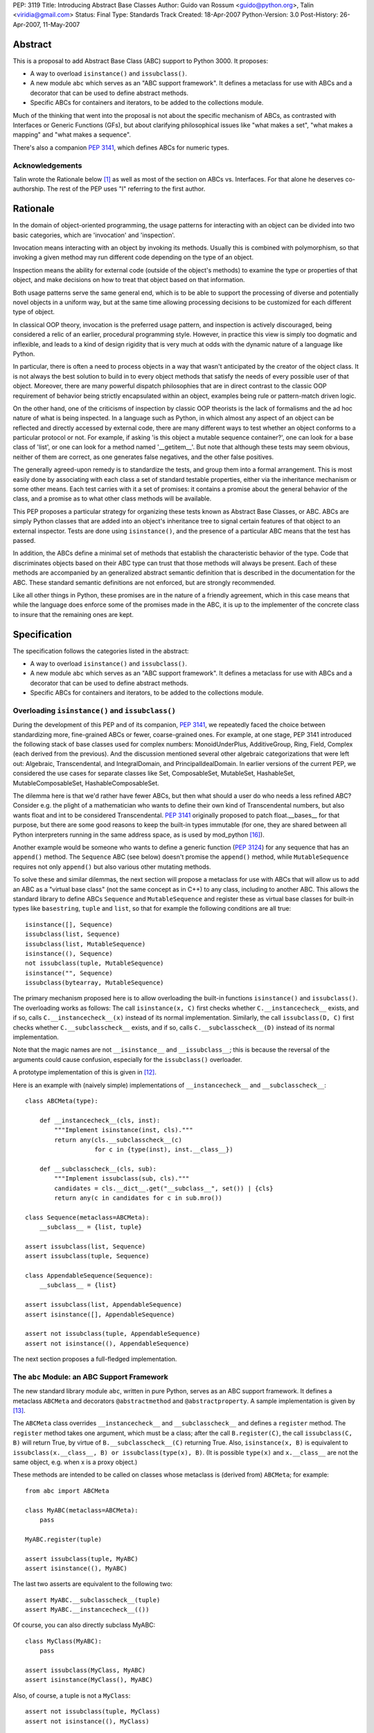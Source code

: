 PEP: 3119
Title: Introducing Abstract Base Classes
Author: Guido van Rossum <guido@python.org>, Talin <viridia@gmail.com>
Status: Final
Type: Standards Track
Created: 18-Apr-2007
Python-Version: 3.0
Post-History: 26-Apr-2007, 11-May-2007


Abstract
========

This is a proposal to add Abstract Base Class (ABC) support to Python
3000.  It proposes:

* A way to overload ``isinstance()`` and ``issubclass()``.

* A new module ``abc`` which serves as an "ABC support framework".  It
  defines a metaclass for use with ABCs and a decorator that can be
  used to define abstract methods.

* Specific ABCs for containers and iterators, to be added to the
  collections module.

Much of the thinking that went into the proposal is not about the
specific mechanism of ABCs, as contrasted with Interfaces or Generic
Functions (GFs), but about clarifying philosophical issues like "what
makes a set", "what makes a mapping" and "what makes a sequence".

There's also a companion :pep:`3141`, which defines ABCs for numeric
types.


Acknowledgements
----------------

Talin wrote the Rationale below [1]_ as well as most of the section on
ABCs vs. Interfaces.  For that alone he deserves co-authorship.  The
rest of the PEP uses "I" referring to the first author.


Rationale
=========

In the domain of object-oriented programming, the usage patterns for
interacting with an object can be divided into two basic categories,
which are 'invocation' and 'inspection'.

Invocation means interacting with an object by invoking its methods.
Usually this is combined with polymorphism, so that invoking a given
method may run different code depending on the type of an object.

Inspection means the ability for external code (outside of the
object's methods) to examine the type or properties of that object,
and make decisions on how to treat that object based on that
information.

Both usage patterns serve the same general end, which is to be able to
support the processing of diverse and potentially novel objects in a
uniform way, but at the same time allowing processing decisions to be
customized for each different type of object.

In classical OOP theory, invocation is the preferred usage pattern,
and inspection is actively discouraged, being considered a relic of an
earlier, procedural programming style.  However, in practice this view
is simply too dogmatic and inflexible, and leads to a kind of design
rigidity that is very much at odds with the dynamic nature of a
language like Python.

In particular, there is often a need to process objects in a way that
wasn't anticipated by the creator of the object class.  It is not
always the best solution to build in to every object methods that
satisfy the needs of every possible user of that object.  Moreover,
there are many powerful dispatch philosophies that are in direct
contrast to the classic OOP requirement of behavior being strictly
encapsulated within an object, examples being rule or pattern-match
driven logic.

On the other hand, one of the criticisms of inspection by classic
OOP theorists is the lack of formalisms and the ad hoc nature of what
is being inspected.  In a language such as Python, in which almost any
aspect of an object can be reflected and directly accessed by external
code, there are many different ways to test whether an object conforms
to a particular protocol or not.  For example, if asking 'is this
object a mutable sequence container?', one can look for a base class
of 'list', or one can look for a method named '__getitem__'.  But note
that although these tests may seem obvious, neither of them are
correct, as one generates false negatives, and the other false
positives.

The generally agreed-upon remedy is to standardize the tests, and
group them into a formal arrangement.  This is most easily done by
associating with each class a set of standard testable properties,
either via the inheritance mechanism or some other means.  Each test
carries with it a set of promises: it contains a promise about the
general behavior of the class, and a promise as to what other class
methods will be available.

This PEP proposes a particular strategy for organizing these tests
known as Abstract Base Classes, or ABC.  ABCs are simply Python
classes that are added into an object's inheritance tree to signal
certain features of that object to an external inspector.  Tests are
done using ``isinstance()``, and the presence of a particular ABC
means that the test has passed.

In addition, the ABCs define a minimal set of methods that establish
the characteristic behavior of the type.  Code that discriminates
objects based on their ABC type can trust that those methods will
always be present.  Each of these methods are accompanied by an
generalized abstract semantic definition that is described in the
documentation for the ABC.  These standard semantic definitions are
not enforced, but are strongly recommended.

Like all other things in Python, these promises are in the nature of a
friendly agreement, which in this case means that while the
language does enforce some of the promises made in the ABC, it is up
to the implementer of the concrete class to insure that the remaining
ones are kept.


Specification
=============

The specification follows the categories listed in the abstract:

* A way to overload ``isinstance()`` and ``issubclass()``.

* A new module ``abc`` which serves as an "ABC support framework".  It
  defines a metaclass for use with ABCs and a decorator that can be
  used to define abstract methods.

* Specific ABCs for containers and iterators, to be added to the
  collections module.


Overloading ``isinstance()`` and ``issubclass()``
-------------------------------------------------

During the development of this PEP and of its companion, :pep:`3141`, we
repeatedly faced the choice between standardizing more, fine-grained
ABCs or fewer, coarse-grained ones.  For example, at one stage, PEP
3141 introduced the following stack of base classes used for complex
numbers: MonoidUnderPlus, AdditiveGroup, Ring, Field, Complex (each
derived from the previous).  And the discussion mentioned several
other algebraic categorizations that were left out: Algebraic,
Transcendental, and IntegralDomain, and PrincipalIdealDomain.  In
earlier versions of the current PEP, we considered the use cases for
separate classes like Set, ComposableSet, MutableSet, HashableSet,
MutableComposableSet, HashableComposableSet.

The dilemma here is that we'd rather have fewer ABCs, but then what
should a user do who needs a less refined ABC?  Consider e.g. the
plight of a mathematician who wants to define their own kind of
Transcendental numbers, but also wants float and int to be considered
Transcendental.  :pep:`3141` originally proposed to patch float.__bases__
for that purpose, but there are some good reasons to keep the built-in
types immutable (for one, they are shared between all Python
interpreters running in the same address space, as is used by
mod_python [16]_).

Another example would be someone who wants to define a generic
function (:pep:`3124`) for any sequence that has an ``append()`` method.
The ``Sequence`` ABC (see below) doesn't promise the ``append()``
method, while ``MutableSequence`` requires not only ``append()`` but
also various other mutating methods.

To solve these and similar dilemmas, the next section will propose a
metaclass for use with ABCs that will allow us to add an ABC as a
"virtual base class" (not the same concept as in C++) to any class,
including to another ABC.  This allows the standard library to define
ABCs ``Sequence`` and ``MutableSequence`` and register these as
virtual base classes for built-in types like ``basestring``, ``tuple``
and ``list``, so that for example the following conditions are all
true::

    isinstance([], Sequence)
    issubclass(list, Sequence)
    issubclass(list, MutableSequence)
    isinstance((), Sequence)
    not issubclass(tuple, MutableSequence)
    isinstance("", Sequence)
    issubclass(bytearray, MutableSequence)

The primary mechanism proposed here is to allow overloading the
built-in functions ``isinstance()`` and ``issubclass()``.  The
overloading works as follows: The call ``isinstance(x, C)`` first
checks whether ``C.__instancecheck__`` exists, and if so, calls
``C.__instancecheck__(x)`` instead of its normal implementation.
Similarly, the call ``issubclass(D, C)`` first checks whether
``C.__subclasscheck__`` exists, and if so, calls
``C.__subclasscheck__(D)`` instead of its normal implementation.

Note that the magic names are not ``__isinstance__`` and
``__issubclass__``; this is because the reversal of the arguments
could cause confusion, especially for the ``issubclass()`` overloader.

A prototype implementation of this is given in [12]_.

Here is an example with (naively simple) implementations of
``__instancecheck__`` and ``__subclasscheck__``::

    class ABCMeta(type):

        def __instancecheck__(cls, inst):
            """Implement isinstance(inst, cls)."""
            return any(cls.__subclasscheck__(c)
                       for c in {type(inst), inst.__class__})

        def __subclasscheck__(cls, sub):
            """Implement issubclass(sub, cls)."""
            candidates = cls.__dict__.get("__subclass__", set()) | {cls}
            return any(c in candidates for c in sub.mro())

    class Sequence(metaclass=ABCMeta):
        __subclass__ = {list, tuple}

    assert issubclass(list, Sequence)
    assert issubclass(tuple, Sequence)

    class AppendableSequence(Sequence):
        __subclass__ = {list}

    assert issubclass(list, AppendableSequence)
    assert isinstance([], AppendableSequence)

    assert not issubclass(tuple, AppendableSequence)
    assert not isinstance((), AppendableSequence)

The next section proposes a full-fledged implementation.


The ``abc`` Module: an ABC Support Framework
--------------------------------------------

The new standard library module ``abc``, written in pure Python,
serves as an ABC support framework.  It defines a metaclass
``ABCMeta`` and decorators ``@abstractmethod`` and
``@abstractproperty``.  A sample implementation is given by [13]_.

The ``ABCMeta`` class overrides ``__instancecheck__`` and
``__subclasscheck__`` and defines a ``register`` method.  The
``register`` method takes one argument, which must be a class; after
the call ``B.register(C)``, the call ``issubclass(C, B)`` will return
True, by virtue of ``B.__subclasscheck__(C)`` returning True.
Also, ``isinstance(x, B)`` is equivalent to ``issubclass(x.__class__,
B) or issubclass(type(x), B)``.  (It is possible ``type(x)`` and
``x.__class__`` are not the same object, e.g. when x is a proxy
object.)

These methods are intended to be called on classes whose metaclass
is (derived from) ``ABCMeta``; for example::

    from abc import ABCMeta

    class MyABC(metaclass=ABCMeta):
        pass

    MyABC.register(tuple)

    assert issubclass(tuple, MyABC)
    assert isinstance((), MyABC)

The last two asserts are equivalent to the following two::

    assert MyABC.__subclasscheck__(tuple)
    assert MyABC.__instancecheck__(())

Of course, you can also directly subclass MyABC::

    class MyClass(MyABC):
        pass

    assert issubclass(MyClass, MyABC)
    assert isinstance(MyClass(), MyABC)

Also, of course, a tuple is not a ``MyClass``::

    assert not issubclass(tuple, MyClass)
    assert not isinstance((), MyClass)

You can register another class as a subclass of ``MyClass``::

    MyClass.register(list)

    assert issubclass(list, MyClass)
    assert issubclass(list, MyABC)

You can also register another ABC::

    class AnotherClass(metaclass=ABCMeta):
        pass

    AnotherClass.register(basestring)

    MyClass.register(AnotherClass)

    assert isinstance(str, MyABC)

That last assert requires tracing the following superclass-subclass
relationships::

    MyABC -> MyClass (using regular subclassing)
    MyClass -> AnotherClass (using registration)
    AnotherClass -> basestring (using registration)
    basestring -> str (using regular subclassing)

The ``abc`` module also defines a new decorator, ``@abstractmethod``,
to be used to declare abstract methods.  A class containing at least
one method declared with this decorator that hasn't been overridden
yet cannot be instantiated.  Such methods may be called from the
overriding method in the subclass (using ``super`` or direct
invocation).  For example::

    from abc import ABCMeta, abstractmethod

    class A(metaclass=ABCMeta):
        @abstractmethod
        def foo(self): pass

    A()  # raises TypeError

    class B(A):
        pass

    B()  # raises TypeError

    class C(A):
        def foo(self): print(42)

    C()  # works

**Note:** The ``@abstractmethod`` decorator should only be used
inside a class body, and only for classes whose metaclass is (derived
from) ``ABCMeta``.  Dynamically adding abstract methods to a class, or
attempting to modify the abstraction status of a method or class once
it is created, are not supported.  The ``@abstractmethod`` only
affects subclasses derived using regular inheritance; "virtual
subclasses" registered with the ``register()`` method are not affected.

**Implementation:** The ``@abstractmethod`` decorator sets the
function attribute ``__isabstractmethod__`` to the value ``True``.
The ``ABCMeta.__new__`` method computes the type attribute
``__abstractmethods__`` as the set of all method names that have an
``__isabstractmethod__`` attribute whose value is true.  It does this
by combining the ``__abstractmethods__`` attributes of the base
classes, adding the names of all methods in the new class dict that
have a true ``__isabstractmethod__`` attribute, and removing the names
of all methods in the new class dict that don't have a true
``__isabstractmethod__`` attribute.  If the resulting
``__abstractmethods__`` set is non-empty, the class is considered
abstract, and attempts to instantiate it will raise ``TypeError``.
(If this were implemented in CPython, an internal flag
``Py_TPFLAGS_ABSTRACT`` could be used to speed up this check [6]_.)

**Discussion:** Unlike Java's abstract methods or C++'s pure abstract
methods, abstract methods as defined here may have an implementation.
This implementation can be called via the ``super`` mechanism from the
class that overrides it.  This could be useful as an end-point for a
super-call in framework using cooperative multiple-inheritance [7]_,
[8]_.

A second decorator, ``@abstractproperty``, is defined in order to
define abstract data attributes.  Its implementation is a subclass of
the built-in ``property`` class that adds an ``__isabstractmethod__``
attribute::

    class abstractproperty(property):
        __isabstractmethod__ = True

It can be used in two ways::

    class C(metaclass=ABCMeta):

        # A read-only property:

        @abstractproperty
        def readonly(self):
            return self.__x

        # A read-write property (cannot use decorator syntax):

        def getx(self):
            return self.__x
        def setx(self, value):
            self.__x = value
        x = abstractproperty(getx, setx)

Similar to abstract methods, a subclass inheriting an abstract
property (declared using either the decorator syntax or the longer
form) cannot be instantiated unless it overrides that abstract
property with a concrete property.


ABCs for Containers and Iterators
---------------------------------

The ``collections`` module will define ABCs necessary and sufficient
to work with sets, mappings, sequences, and some helper types such as
iterators and dictionary views.  All ABCs have the above-mentioned
``ABCMeta`` as their metaclass.

The ABCs provide implementations of their abstract methods that are
technically valid but fairly useless; e.g. ``__hash__`` returns 0, and
``__iter__`` returns an empty iterator.  In general, the abstract
methods represent the behavior of an empty container of the indicated
type.

Some ABCs also provide concrete (i.e. non-abstract) methods; for
example, the ``Iterator`` class has an ``__iter__`` method returning
itself, fulfilling an important invariant of iterators (which in
Python 2 has to be implemented anew by each iterator class).  These
ABCs can be considered "mix-in" classes.

No ABCs defined in the PEP override ``__init__``, ``__new__``,
``__str__`` or ``__repr__``.  Defining a standard constructor
signature would unnecessarily constrain custom container types, for
example Patricia trees or gdbm files.  Defining a specific string
representation for a collection is similarly left up to individual
implementations.

**Note:** There are no ABCs for ordering operations (``__lt__``,
``__le__``, ``__ge__``, ``__gt__``).  Defining these in a base class
(abstract or not) runs into problems with the accepted type for the
second operand.  For example, if class ``Ordering`` defined
``__lt__``, one would assume that for any ``Ordering`` instances ``x``
and ``y``, ``x < y`` would be defined (even if it just defines a
partial ordering).  But this cannot be the case: If both ``list`` and
``str`` derived from ``Ordering``, this would imply that ``[1, 2] <
(1, 2)`` should be defined (and presumably return False), while in
fact (in Python 3000!)  such "mixed-mode comparisons" operations are
explicitly forbidden and raise ``TypeError``.  See :pep:`3100` and [14]_
for more information.  (This is a special case of a more general issue
with operations that take another argument of the same type).


One Trick Ponies
''''''''''''''''

These abstract classes represent single methods like ``__iter__`` or
``__len__``.

``Hashable``
    The base class for classes defining ``__hash__``.  The
    ``__hash__`` method should return an integer.  The abstract
    ``__hash__`` method always returns 0, which is a valid (albeit
    inefficient) implementation.  **Invariant:** If classes ``C1`` and
    ``C2`` both derive from ``Hashable``, the condition ``o1 == o2``
    must imply ``hash(o1) == hash(o2)`` for all instances ``o1`` of
    ``C1`` and all instances ``o2`` of ``C2``.  In other words, two
    objects should never compare equal if they have different hash
    values.

    Another constraint is that hashable objects, once created, should
    never change their value (as compared by ``==``) or their hash
    value.  If a class cannot guarantee this, it should not derive
    from ``Hashable``; if it cannot guarantee this for certain
    instances, ``__hash__`` for those instances should raise a
    ``TypeError`` exception.

    **Note:** being an instance of this class does not imply that an
    object is immutable; e.g. a tuple containing a list as a member is
    not immutable; its ``__hash__`` method raises ``TypeError``.
    (This is because it recursively tries to compute the hash of each
    member; if a member is unhashable it raises ``TypeError``.)

``Iterable``
    The base class for classes defining ``__iter__``.  The
    ``__iter__`` method should always return an instance of
    ``Iterator`` (see below).  The abstract ``__iter__`` method
    returns an empty iterator.

``Iterator``
    The base class for classes defining ``__next__``.  This derives
    from ``Iterable``.  The abstract ``__next__`` method raises
    ``StopIteration``.  The concrete ``__iter__`` method returns
    ``self``.  Note the distinction between ``Iterable`` and
    ``Iterator``: an ``Iterable`` can be iterated over, i.e. supports
    the ``__iter__`` methods; an ``Iterator`` is what the built-in
    function ``iter()`` returns, i.e. supports the ``__next__``
    method.

``Sized``
    The base class for classes defining ``__len__``.  The ``__len__``
    method should return an ``Integer`` (see "Numbers" below) >= 0.
    The abstract ``__len__`` method returns 0.  **Invariant:** If a
    class ``C`` derives from ``Sized`` as well as from ``Iterable``,
    the invariant ``sum(1 for x in c) == len(c)`` should hold for any
    instance ``c`` of ``C``.

``Container``
    The base class for classes defining ``__contains__``.  The
    ``__contains__`` method should return a ``bool``.  The abstract
    ``__contains__`` method returns ``False``.  **Invariant:** If a
    class ``C`` derives from ``Container`` as well as from
    ``Iterable``, then ``(x in c for x in c)`` should be a generator
    yielding only True values for any instance ``c`` of ``C``.

**Open issues:** Conceivably, instead of using the ABCMeta metaclass,
these classes could override ``__instancecheck__`` and
``__subclasscheck__`` to check for the presence of the applicable
special method; for example::

    class Sized(metaclass=ABCMeta):
        @abstractmethod
        def __hash__(self):
            return 0
        @classmethod
        def __instancecheck__(cls, x):
            return hasattr(x, "__len__")
        @classmethod
        def __subclasscheck__(cls, C):
            return hasattr(C, "__bases__") and hasattr(C, "__len__")

This has the advantage of not requiring explicit registration.
However, the semantics are hard to get exactly right given the confusing
semantics of instance attributes vs. class attributes, and that a
class is an instance of its metaclass; the check for ``__bases__`` is
only an approximation of the desired semantics.  **Strawman:** Let's
do it, but let's arrange it in such a way that the registration API
also works.


Sets
''''

These abstract classes represent read-only sets and mutable sets.  The
most fundamental set operation is the membership test, written as ``x
in s`` and implemented by ``s.__contains__(x)``.  This operation is
already defined by the ``Container`` class defined above.  Therefore,
we define a set as a sized, iterable container for which certain
invariants from mathematical set theory hold.

The built-in type ``set`` derives from ``MutableSet``.  The built-in
type ``frozenset`` derives from ``Set`` and ``Hashable``.

``Set``
    This is a sized, iterable container, i.e., a subclass of
    ``Sized``, ``Iterable`` and ``Container``.  Not every subclass of
    those three classes is a set though!  Sets have the additional
    invariant that each element occurs only once (as can be determined
    by iteration), and in addition sets define concrete operators that
    implement the inequality operations as subset/superset tests.
    In general, the invariants for finite sets in mathematics
    hold. [11]_

    Sets with different implementations can be compared safely,
    (usually) efficiently and correctly using the mathematical
    definitions of the subset/supeset operations for finite sets.
    The ordering operations have concrete implementations; subclasses
    may override these for speed but should maintain the semantics.
    Because ``Set`` derives from ``Sized``, ``__eq__`` may take a
    shortcut and return ``False`` immediately if two sets of unequal
    length are compared.  Similarly, ``__le__`` may return ``False``
    immediately if the first set has more members than the second set.
    Note that set inclusion implements only a partial ordering;
    e.g. ``{1, 2}`` and ``{1, 3}`` are not ordered (all three of
    ``<``, ``==`` and ``>`` return ``False`` for these arguments).
    Sets cannot be ordered relative to mappings or sequences, but they
    can be compared to those for equality (and then they always
    compare unequal).

    This class also defines concrete operators to compute union,
    intersection, symmetric and asymmetric difference, respectively
    ``__or__``, ``__and__``, ``__xor__`` and ``__sub__``.  These
    operators should return instances of ``Set``.  The default
    implementations call the overridable class method
    ``_from_iterable()`` with an iterable argument.  This factory
    method's default implementation returns a ``frozenset`` instance;
    it may be overridden to return another appropriate ``Set``
    subclass.

    Finally, this class defines a concrete method ``_hash`` which
    computes the hash value from the elements.  Hashable subclasses of
    ``Set`` can implement ``__hash__`` by calling ``_hash`` or they
    can reimplement the same algorithm more efficiently; but the
    algorithm implemented should be the same.  Currently the algorithm
    is fully specified only by the source code [15]_.

    **Note:** the ``issubset`` and ``issuperset`` methods found on the
    set type in Python 2 are not supported, as these are mostly just
    aliases for ``__le__`` and ``__ge__``.

``MutableSet``
    This is a subclass of ``Set`` implementing additional operations
    to add and remove elements.  The supported methods have the
    semantics known from the ``set`` type in Python 2 (except for
    ``discard``, which is modeled after Java):

    ``.add(x)``
        Abstract method returning a ``bool`` that adds the element
        ``x`` if it isn't already in the set.  It should return
        ``True`` if ``x`` was added, ``False`` if it was already
        there. The abstract implementation raises
        ``NotImplementedError``.

    ``.discard(x)``
        Abstract method returning a ``bool`` that removes the element
        ``x`` if present.  It should return ``True`` if the element
        was present and ``False`` if it wasn't.  The abstract
        implementation raises ``NotImplementedError``.

    ``.pop()``
        Concrete method that removes and returns an arbitrary item.
        If the set is empty, it raises ``KeyError``.  The default
        implementation removes the first item returned by the set's
        iterator.

    ``.toggle(x)``
        Concrete method returning a ``bool`` that adds x to the set if
        it wasn't there, but removes it if it was there.  It should
        return ``True`` if ``x`` was added, ``False`` if it was
        removed.

    ``.clear()``
        Concrete method that empties the set.  The default
        implementation repeatedly calls ``self.pop()`` until
        ``KeyError`` is caught.  (**Note:** this is likely much slower
        than simply creating a new set, even if an implementation
        overrides it with a faster approach; but in some cases object
        identity is important.)

    This also supports the in-place mutating operations ``|=``,
    ``&=``, ``^=``, ``-=``.  These are concrete methods whose right
    operand can be an arbitrary ``Iterable``, except for ``&=``, whose
    right operand must be a ``Container``.  This ABC does not provide
    the named methods present on the built-in concrete ``set`` type
    that perform (almost) the same operations.


Mappings
''''''''

These abstract classes represent read-only mappings and mutable
mappings.  The ``Mapping`` class represents the most common read-only
mapping API.

The built-in type ``dict`` derives from ``MutableMapping``.

``Mapping``
    A subclass of ``Container``, ``Iterable`` and ``Sized``.  The keys
    of a mapping naturally form a set.  The (key, value) pairs (which
    must be tuples) are also referred to as items.  The items also
    form a set.  Methods:

    ``.__getitem__(key)``
        Abstract method that returns the value corresponding to
        ``key``, or raises ``KeyError``.  The implementation always
        raises ``KeyError``.

    ``.get(key, default=None)``
        Concrete method returning ``self[key]`` if this does not raise
        ``KeyError``, and the ``default`` value if it does.

    ``.__contains__(key)``
        Concrete method returning ``True`` if ``self[key]`` does not
        raise ``KeyError``, and ``False`` if it does.

    ``.__len__()``
        Abstract method returning the number of distinct keys (i.e.,
        the length of the key set).

    ``.__iter__()``
        Abstract method returning each key in the key set exactly once.

    ``.keys()``
        Concrete method returning the key set as a ``Set``.  The
        default concrete implementation returns a "view" on the key
        set (meaning if the underlying mapping is modified, the view's
        value changes correspondingly); subclasses are not required to
        return a view but they should return a ``Set``.

    ``.items()``
        Concrete method returning the items as a ``Set``.  The default
        concrete implementation returns a "view" on the item set;
        subclasses are not required to return a view but they should
        return a ``Set``.

    ``.values()``
        Concrete method returning the values as a sized, iterable
        container (not a set!).  The default concrete implementation
        returns a "view" on the values of the mapping; subclasses are
        not required to return a view but they should return a sized,
        iterable container.

    The following invariants should hold for any mapping ``m``::

        len(m.values()) == len(m.keys()) == len(m.items()) == len(m)
        [value for value in m.values()] == [m[key] for key in m.keys()]
        [item for item in m.items()] == [(key, m[key]) for key in m.keys()]

    i.e. iterating over the items, keys and values should return
    results in the same order.

``MutableMapping``
    A subclass of ``Mapping`` that also implements some standard
    mutating methods.  Abstract methods include ``__setitem__``,
    ``__delitem__``.  Concrete methods include ``pop``, ``popitem``,
    ``clear``, ``update``.  **Note:** ``setdefault`` is *not* included.
    **Open issues:** Write out the specs for the methods.


Sequences
'''''''''

These abstract classes represent read-only sequences and mutable
sequences.

The built-in ``list`` and ``bytes`` types derive from
``MutableSequence``.  The built-in ``tuple`` and ``str`` types derive
from ``Sequence`` and ``Hashable``.

``Sequence``
    A subclass of ``Iterable``, ``Sized``, ``Container``.  It
    defines a new abstract method ``__getitem__`` that has a somewhat
    complicated signature: when called with an integer, it returns an
    element of the sequence or raises ``IndexError``; when called with
    a ``slice`` object, it returns another ``Sequence``.  The concrete
    ``__iter__`` method iterates over the elements using
    ``__getitem__`` with integer arguments 0, 1, and so on, until
    ``IndexError`` is raised.  The length should be equal to the
    number of values returned by the iterator.

    **Open issues:** Other candidate methods, which can all have
    default concrete implementations that only depend on ``__len__``
    and ``__getitem__`` with an integer argument: ``__reversed__``,
    ``index``, ``count``, ``__add__``, ``__mul__``.

``MutableSequence``
    A subclass of ``Sequence`` adding some standard mutating methods.
    Abstract mutating methods: ``__setitem__`` (for integer indices as
    well as slices), ``__delitem__`` (ditto), ``insert``.  Concrete
    mutating methods: ``append``, ``reverse``, ``extend``, ``pop``,
    ``remove``.  Concrete mutating operators: ``+=``, ``*=`` (these
    mutate the object in place).  **Note:** this does not define
    ``sort()`` -- that is only required to exist on genuine ``list``
    instances.


Strings
-------

Python 3000 will likely have at least two built-in string types: byte
strings (``bytes``), deriving from ``MutableSequence``, and (Unicode)
character strings (``str``), deriving from ``Sequence`` and
``Hashable``.

**Open issues:** define the base interfaces for these so alternative
implementations and subclasses know what they are in for.  This may be
the subject of a new PEP or PEPs (:pep:`358` should be co-opted for the
``bytes`` type).


ABCs vs. Alternatives
=====================

In this section I will attempt to compare and contrast ABCs to other
approaches that have been proposed.


ABCs vs. Duck Typing
--------------------

Does the introduction of ABCs mean the end of Duck Typing?  I don't
think so.  Python will not require that a class derives from
``BasicMapping`` or ``Sequence`` when it defines a ``__getitem__``
method, nor will the ``x[y]`` syntax require that ``x`` is an instance
of either ABC.  You will still be able to assign any "file-like"
object to ``sys.stdout``, as long as it has a ``write`` method.

Of course, there will be some carrots to encourage users to derive
from the appropriate base classes; these vary from default
implementations for certain functionality to an improved ability to
distinguish between mappings and sequences.  But there are no sticks.
If ``hasattr(x, "__len__")`` works for you, great!  ABCs are intended to
solve problems that don't have a good solution at all in Python 2,
such as distinguishing between mappings and sequences.


ABCs vs. Generic Functions
--------------------------

ABCs are compatible with Generic Functions (GFs).  For example, my own
Generic Functions implementation [4]_ uses the classes (types) of the
arguments as the dispatch key, allowing derived classes to override
base classes.  Since (from Python's perspective) ABCs are quite
ordinary classes, using an ABC in the default implementation for a GF
can be quite appropriate.  For example, if I have an overloaded
``prettyprint`` function, it would make total sense to define
pretty-printing of sets like this::

    @prettyprint.register(Set)
    def pp_set(s):
        return "{" + ... + "}"  # Details left as an exercise

and implementations for specific subclasses of Set could be added
easily.

I believe ABCs also won't present any problems for RuleDispatch,
Phillip Eby's GF implementation in PEAK [5]_.

Of course, GF proponents might claim that GFs (and concrete, or
implementation, classes) are all you need.  But even they will not
deny the usefulness of inheritance; and one can easily consider the
ABCs proposed in this PEP as optional implementation base classes;
there is no requirement that all user-defined mappings derive from
``BasicMapping``.


ABCs vs. Interfaces
-------------------

ABCs are not intrinsically incompatible with Interfaces, but there is
considerable overlap.  For now, I'll leave it to proponents of
Interfaces to explain why Interfaces are better.  I expect that much
of the work that went into e.g. defining the various shades of
"mapping-ness" and the nomenclature could easily be adapted for a
proposal to use Interfaces instead of ABCs.

"Interfaces" in this context refers to a set of proposals for
additional metadata elements attached to a class which are not part of
the regular class hierarchy, but do allow for certain types of
inheritance testing.

Such metadata would be designed, at least in some proposals, so as to
be easily mutable by an application, allowing application writers to
override the normal classification of an object.

The drawback to this idea of attaching mutable metadata to a class is
that classes are shared state, and mutating them may lead to conflicts
of intent.  Additionally, the need to override the classification of
an object can be done more cleanly using generic functions: In the
simplest case, one can define a "category membership" generic function
that simply returns False in the base implementation, and then provide
overrides that return True for any classes of interest.


References
==========

.. [1] An Introduction to ABC's, by Talin
   (https://mail.python.org/pipermail/python-3000/2007-April/006614.html)

[2] Incomplete implementation prototype, by GvR
\   (https://web.archive.org/web/20170223133820/http://svn.python.org/view/sandbox/trunk/abc/)

[3] Possible Python 3K Class Tree?, wiki page created by Bill Janssen
\   (https://wiki.python.org/moin/AbstractBaseClasses)

.. [4] Generic Functions implementation, by GvR
   (https://web.archive.org/web/20170223135019/http://svn.python.org/view/sandbox/trunk/overload/)

.. [5] Charming Python: Scaling a new PEAK, by David Mertz
   (https://web.archive.org/web/20070515125102/http://www-128.ibm.com/developerworks/library/l-cppeak2/)

.. [6] Implementation of @abstractmethod
   (https://github.com/python/cpython/issues/44895)

.. [7] Unifying types and classes in Python 2.2, by GvR
   (https://www.python.org/download/releases/2.2.3/descrintro/)

.. [8] Putting Metaclasses to Work: A New Dimension in Object-Oriented
   Programming, by Ira R. Forman and Scott H. Danforth
   (https://www.amazon.com/gp/product/0201433052)

[9] Partial order, in Wikipedia
\   (https://en.wikipedia.org/wiki/Partial_order)

[10] Total order, in Wikipedia
\   (https://en.wikipedia.org/wiki/Total_order)

.. [11] Finite set, in Wikipedia
   (https://en.wikipedia.org/wiki/Finite_set)

.. [12] Make isinstance/issubclass overloadable
   (https://bugs.python.org/issue1708353)

.. [13] ABCMeta sample implementation
   (https://web.archive.org/web/20170224195724/http://svn.python.org/view/sandbox/trunk/abc/xyz.py)

.. [14] python-dev email ("Comparing heterogeneous types")
   https://mail.python.org/pipermail/python-dev/2004-June/045111.html

.. [15] Function ``frozenset_hash()`` in Object/setobject.c
   (https://web.archive.org/web/20170224204758/http://svn.python.org/view/python/trunk/Objects/setobject.c)

.. [16] Multiple interpreters in mod_python
   (https://web.archive.org/web/20070515132123/http://www.modpython.org/live/current/doc-html/pyapi-interps.html)


Copyright
=========

This document has been placed in the public domain.
